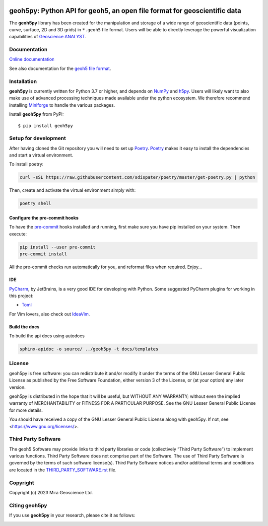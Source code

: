 |coverage| |maintainability| |precommit_ci| |docs| |style| |version| |status| |pyversions|


.. |docs| image:: https://readthedocs.org/projects/geoh5py/badge/
    :alt: Documentation Status
    :target: https://geoh5py.readthedocs.io/en/latest/?badge=latest

.. |coverage| image:: https://codecov.io/gh/MiraGeoscience/geoh5py/branch/develop/graph/badge.svg
    :alt: Code coverage
    :target: https://codecov.io/gh/MiraGeoscience/geoh5py

.. |style| image:: https://img.shields.io/badge/code%20style-black-000000.svg
    :alt: Coding style
    :target: https://github.com/pf/black

.. |version| image:: https://img.shields.io/pypi/v/geoh5py.svg
    :alt: version on PyPI
    :target: https://pypi.python.org/pypi/geoh5py/

.. |status| image:: https://img.shields.io/pypi/status/geoh5py.svg
    :alt: version status on PyPI
    :target: https://pypi.python.org/pypi/geoh5py/

.. |pyversions| image:: https://img.shields.io/pypi/pyversions/geoh5py.svg
    :alt: Python versions
    :target: https://pypi.python.org/pypi/geoh5py/

.. |precommit_ci| image:: https://results.pre-commit.ci/badge/github/MiraGeoscience/geoh5py/develop.svg
    :alt: pre-commit.ci status
    :target: https://results.pre-commit.ci/latest/github/MiraGeoscience/geoh5py/develop

.. |maintainability| image:: https://api.codeclimate.com/v1/badges/68beb6badd223d4c4809/maintainability
   :target: https://codeclimate.com/github/MiraGeoscience/geoh5py/maintainability
   :alt: Maintainability


geoh5py: Python API for geoh5, an open file format for geoscientific data
=========================================================================
The **geoh5py** library has been created for the manipulation and storage of a wide range of
geoscientific data (points, curve, surface, 2D and 3D grids) in
``*.geoh5`` file format. Users will be able to directly leverage the powerful visualization
capabilities of `Geoscience ANALYST <https://mirageoscience.com/mining-industry-software/geoscience-analyst/>`_.


Documentation
^^^^^^^^^^^^^

`Online documentation <https://geoh5py.readthedocs.io/en/latest/>`_

See also documentation for the `geoh5 file format`_.

.. _geoh5 file format: docs/content/geoh5_file_format.textile


Installation
^^^^^^^^^^^^
**geoh5py** is currently written for Python 3.7 or higher, and depends on `NumPy <https://numpy.org/>`_ and
`h5py <https://www.h5py.org/>`_. Users will likely want to also make use of advanced processing
techniques made available under the python ecosystem. We therefore recommend installing
`Miniforge <https://github.com/conda-forge/miniforge>`_ to handle the various packages.

Install **geoh5py** from PyPI::

    $ pip install geoh5py

Setup for development
^^^^^^^^^^^^^^^^^^^^^
After having cloned the Git repository you will need to set up `Poetry`_.
`Poetry`_ makes it easy to install the dependencies and start a virtual environment.

To install poetry:

.. code-block:: bash

  curl -sSL https://raw.githubusercontent.com/sdispater/poetry/master/get-poetry.py | python

Then, create and activate the virtual environment simply with:

.. code-block:: bash

  poetry shell

.. _Poetry: https://poetry.eustace.io/docs/

Configure the pre-commit hooks
------------------------------
To have the `pre-commit`_ hooks installed and running, first make sure you have pip installed
on your system. Then execute:

.. code-block:: bash

  pip install --user pre-commit
  pre-commit install

All the pre-commit checks run automatically for you, and reformat files when required. Enjoy...

.. _pre-commit: https://pre-commit.com/

IDE
---
`PyCharm`_, by JetBrains, is a very good IDE for developing with Python.
Some suggested PyCharm plugins for working in this project:

- `Toml`_

For Vim lovers, also check out `IdeaVim`_.

.. _PyCharm: https://www.jetbrains.com/pycharm/

.. _Toml: https://plugins.jetbrains.com/plugin/8195-toml/
.. _IdeaVim: https://plugins.jetbrains.com/plugin/164-ideavim/

Build the docs
--------------

To build the api docs using autodocs

.. code-block:: bash

  sphinx-apidoc -o source/ ../geoh5py -t docs/templates


License
^^^^^^^
geoh5py is free software: you can redistribute it and/or modify
it under the terms of the GNU Lesser General Public License as published by
the Free Software Foundation, either version 3 of the License, or
(at your option) any later version.

geoh5py is distributed in the hope that it will be useful,
but WITHOUT ANY WARRANTY; without even the implied warranty of
MERCHANTABILITY or FITNESS FOR A PARTICULAR PURPOSE.  See the
GNU Lesser General Public License for more details.

You should have received a copy of the GNU Lesser General Public License
along with geoh5py.  If not, see <https://www.gnu.org/licenses/>.


Third Party Software
^^^^^^^^^^^^^^^^^^^^
The geoh5 Software may provide links to third party libraries or code (collectively “Third Party Software”)
to implement various functions. Third Party Software does not comprise part of the Software.
The use of Third Party Software is governed by the terms of such software license(s).
Third Party Software notices and/or additional terms and conditions are located in the
`THIRD_PARTY_SOFTWARE.rst`_ file.

.. _THIRD_PARTY_SOFTWARE.rst: THIRD_PARTY_SOFTWARE.rst


Copyright
^^^^^^^^^
Copyright (c) 2023 Mira Geoscience Ltd.


Citing geoh5py
^^^^^^^^^^^^^^

If you use **geoh5py** in your research, please cite it as follows:

.. image:: https://zenodo.org/badge/207860560.svg
   :target: https://zenodo.org/badge/latestdoi/207860560
